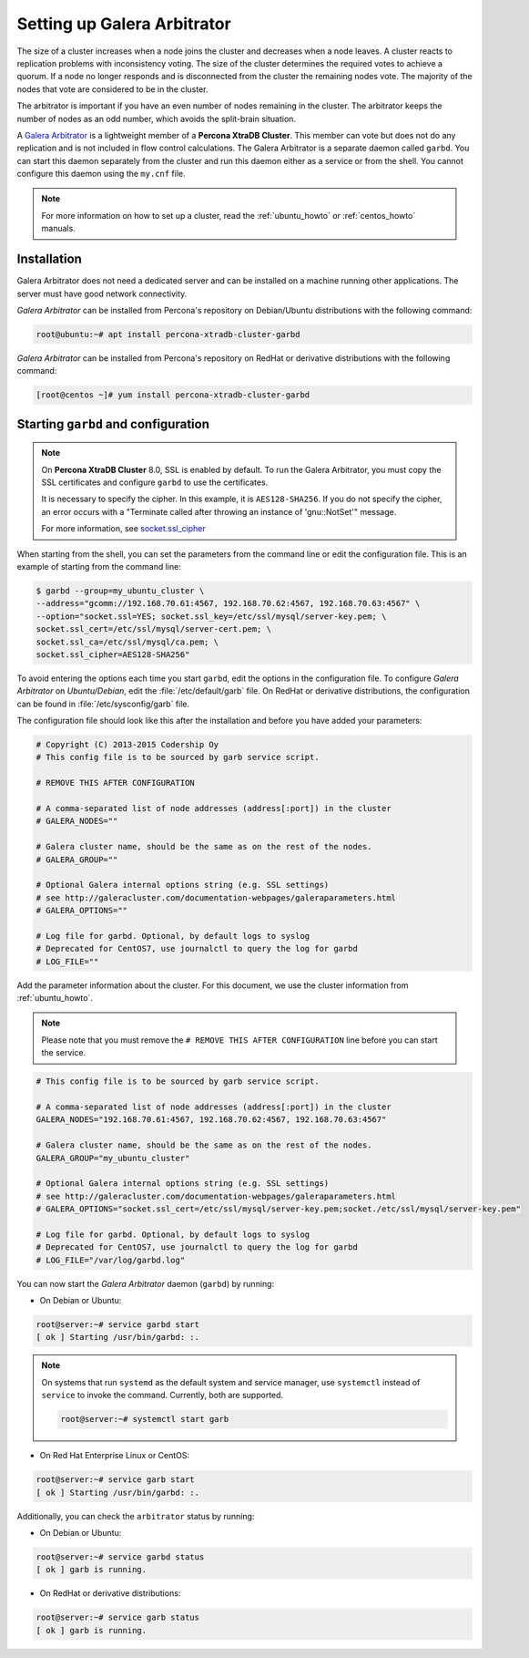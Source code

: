 .. _garbd_howto:

=========================================
Setting up Galera Arbitrator
=========================================

The size of a cluster increases when a node joins the cluster and decreases when a node leaves. A cluster reacts to replication problems with inconsistency voting. The size of the cluster determines the required votes to achieve a quorum. If a node no longer responds and is disconnected from the cluster the remaining nodes vote. The majority of the nodes that vote are considered to be in the cluster.

The arbitrator is important if you have an even number of nodes remaining in the cluster. The arbitrator keeps the number of nodes as an odd number, which avoids the split-brain situation. 

A `Galera Arbitrator
<https://galeracluster.com/library/documentation/arbitrator.html>`__ 
is a lightweight member of a **Percona XtraDB Cluster**. This member can vote but does not do any replication and is not included in flow control calculations. The Galera Arbitrator is a separate daemon called ``garbd``. You can start this daemon separately from the cluster and run this daemon either as a service or from the shell. You cannot configure this daemon using the ``my.cnf`` file. 

.. note::

  For more information on how to set up a cluster, read the
  :ref:`ubuntu_howto` or :ref:`centos_howto` manuals.

Installation
============

Galera Arbitrator does not need a dedicated server and can be installed on a machine running other applications. The server must have good network connectivity.

*Galera Arbitrator* can be installed from Percona's repository on Debian/Ubuntu distributions with the following command:

.. code-block:: bash

   root@ubuntu:~# apt install percona-xtradb-cluster-garbd

*Galera Arbitrator* can be installed from Percona's repository on RedHat or derivative distributions with the following command:

.. code-block:: bash

   [root@centos ~]# yum install percona-xtradb-cluster-garbd

Starting ``garbd`` and configuration
=========================================

.. note::

  On **Percona XtraDB Cluster** 8.0, SSL is enabled by default. To run the Galera Arbitrator, you must copy the SSL certificates and configure ``garbd`` to use the certificates. 
  
  It is necessary to specify the cipher. In this example, it is ``AES128-SHA256``. If you do not specify the cipher, an error occurs with a "Terminate called after throwing an instance of 'gnu::NotSet'" message.

  For more information, see `socket.ssl_cipher <https://galeracluster.com/library/documentation/galera-parameters.html#socket-ssl-cipher>`__

When starting from the shell, you can set the parameters from the command line or edit the configuration file. This is an example of starting from the command line:

.. code-block:: bash

  $ garbd --group=my_ubuntu_cluster \
  --address="gcomm://192.168.70.61:4567, 192.168.70.62:4567, 192.168.70.63:4567" \
  --option="socket.ssl=YES; socket.ssl_key=/etc/ssl/mysql/server-key.pem; \
  socket.ssl_cert=/etc/ssl/mysql/server-cert.pem; \
  socket.ssl_ca=/etc/ssl/mysql/ca.pem; \
  socket.ssl_cipher=AES128-SHA256"

To avoid entering the options each time you start ``garbd``, edit the options in the configuration file. To configure *Galera Arbitrator* on *Ubuntu/Debian*, edit the :file:`/etc/default/garb` file. On RedHat or derivative distributions, the configuration can be found in :file:`/etc/sysconfig/garb` file.

The configuration file should look like this after the installation and before you have added your parameters:

.. code-block:: text

  # Copyright (C) 2013-2015 Codership Oy
  # This config file is to be sourced by garb service script.

  # REMOVE THIS AFTER CONFIGURATION

  # A comma-separated list of node addresses (address[:port]) in the cluster
  # GALERA_NODES=""

  # Galera cluster name, should be the same as on the rest of the nodes.
  # GALERA_GROUP=""

  # Optional Galera internal options string (e.g. SSL settings)
  # see http://galeracluster.com/documentation-webpages/galeraparameters.html
  # GALERA_OPTIONS=""

  # Log file for garbd. Optional, by default logs to syslog
  # Deprecated for CentOS7, use journalctl to query the log for garbd
  # LOG_FILE=""

Add the parameter information about the cluster. For this document, we use the cluster information from :ref:`ubuntu_howto`.

.. note::

  Please note that you must remove the ``# REMOVE THIS AFTER
  CONFIGURATION`` line before you can start the service.

.. code-block:: text

  # This config file is to be sourced by garb service script.

  # A comma-separated list of node addresses (address[:port]) in the cluster
  GALERA_NODES="192.168.70.61:4567, 192.168.70.62:4567, 192.168.70.63:4567"

  # Galera cluster name, should be the same as on the rest of the nodes.
  GALERA_GROUP="my_ubuntu_cluster"

  # Optional Galera internal options string (e.g. SSL settings)
  # see http://galeracluster.com/documentation-webpages/galeraparameters.html
  # GALERA_OPTIONS="socket.ssl_cert=/etc/ssl/mysql/server-key.pem;socket./etc/ssl/mysql/server-key.pem"

  # Log file for garbd. Optional, by default logs to syslog
  # Deprecated for CentOS7, use journalctl to query the log for garbd
  # LOG_FILE="/var/log/garbd.log"

You can now start the *Galera Arbitrator* daemon (``garbd``) by running:

* On Debian or Ubuntu:

.. code-block:: bash

  root@server:~# service garbd start
  [ ok ] Starting /usr/bin/garbd: :.

.. note::

  On systems that run ``systemd`` as the default system and service manager, use ``systemctl`` instead of ``service`` to invoke the command. Currently, both are supported.

  .. code-block:: bash

    root@server:~# systemctl start garb

* On Red Hat Enterprise Linux or CentOS:

.. code-block:: bash

  root@server:~# service garb start
  [ ok ] Starting /usr/bin/garbd: :.

Additionally, you can check the ``arbitrator`` status by running:

* On Debian or Ubuntu:

.. code-block:: bash

  root@server:~# service garbd status
  [ ok ] garb is running.

* On RedHat or derivative distributions:

.. code-block:: bash

  root@server:~# service garb status
  [ ok ] garb is running.
